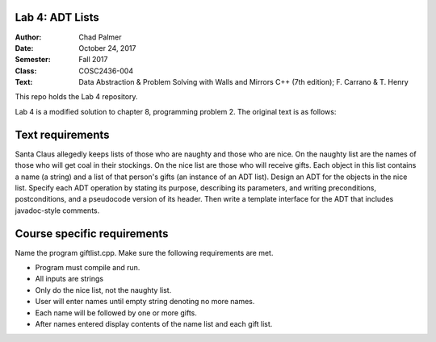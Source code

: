 Lab 4: ADT Lists
####################

:Author: Chad Palmer
:Date: October 24, 2017
:Semester: Fall 2017
:Class: COSC2436-004
:Text: Data Abstraction & Problem Solving with Walls and Mirrors C++ (7th edition); F. Carrano & T. Henry

This repo holds the Lab 4 repository.

Lab 4 is a modified solution to chapter 8, programming problem 2.  The original text is as follows:

Text requirements
#################

Santa Claus allegedly keeps lists of those who are naughty and those who are nice.  On the naughty list are the names of those who will get coal in their stockings.  On the nice list are those who will receive gifts.  Each object in this list contains a name (a string) and a list of that person's gifts (an instance of an ADT list).  Design an ADT for the objects in the nice list.  Specify each ADT operation by stating its purpose, describing its parameters, and writing preconditions, postconditions, and a pseudocode version of its header.  Then write a template interface for the ADT that includes javadoc-style comments.

Course specific requirements
############################

Name the program giftlist.cpp. Make sure the following requirements are met.

* Program must compile and run.
* All inputs are strings
* Only do the nice list, not the naughty list.
* User will enter names until empty string denoting no more names.
* Each name will be followed by one or more gifts.
* After names entered display contents of the name list and each gift list.

..  include docs/References.inc
